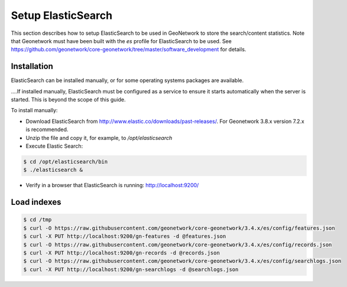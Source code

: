 .. _statistics_es:

Setup ElasticSearch
###################

This section describes how to setup ElasticSearch to be used in GeoNetwork to store the search/content statistics. Note that Geonetwork must have been built with the `es` profile for ElasticSearch to be used. See https://github.com/geonetwork/core-geonetwork/tree/master/software_development for details.

Installation
============

ElasticSearch can be installed manually, or for some operating systems packages are available. 

.. note::

....If installed manually, ElasticSearch must be configured as a service to ensure it starts automatically when the server is started. This is beyond the scope of this guide.

To install manually:

- Download ElasticSearch from http://www.elastic.co/downloads/past-releases/. For Geonetwork 3.8.x version 7.2.x is recommended.

- Unzip the file and copy it, for example, to `/opt/elasticsearch`

- Execute Elastic Search:

.. code-block:: shell

    $ cd /opt/elasticsearch/bin
    $ ./elasticsearch &


- Verify in a browser that ElasticSearch is running: http://localhost:9200/

Load indexes
============

.. code-block:: shell

    $ cd /tmp
    $ curl -O https://raw.githubusercontent.com/geonetwork/core-geonetwork/3.4.x/es/config/features.json
    $ curl -X PUT http://localhost:9200/gn-features -d @features.json
    $ curl -O https://raw.githubusercontent.com/geonetwork/core-geonetwork/3.4.x/es/config/records.json
    $ curl -X PUT http://localhost:9200/gn-records -d @records.json
    $ curl -O https://raw.githubusercontent.com/geonetwork/core-geonetwork/3.4.x/es/config/searchlogs.json
    $ curl -X PUT http://localhost:9200/gn-searchlogs -d @searchlogs.json
